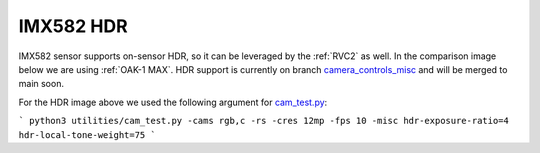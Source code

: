 IMX582 HDR
**********

IMX582 sensor supports on-sensor HDR, so it can be leveraged by the :ref:`RVC2` as well. In the comparison image below we are using :ref:`OAK-1 MAX`.
HDR support is currently on branch `camera_controls_misc <https://github.com/luxonis/depthai-python/tree/camera_controls_misc>`__ and will be merged to main soon.

.. figure:: 
  :target: https://drive.google.com/drive/folders/1obG97Ipb9swnyaFJwBw8LqitwsrtQ38n?usp=share_link

  IMX582 HDR comparison. Click on this image for full resolution images on Google Drive. We suggest downloading
  images, as they are large.

For the HDR image above we used the following argument for `cam_test.py <https://github.com/luxonis/depthai-python/blob/main/utilities/cam_test.py>`__:

```
python3 utilities/cam_test.py -cams rgb,c -rs -cres 12mp -fps 10 -misc hdr-exposure-ratio=4 hdr-local-tone-weight=75
```